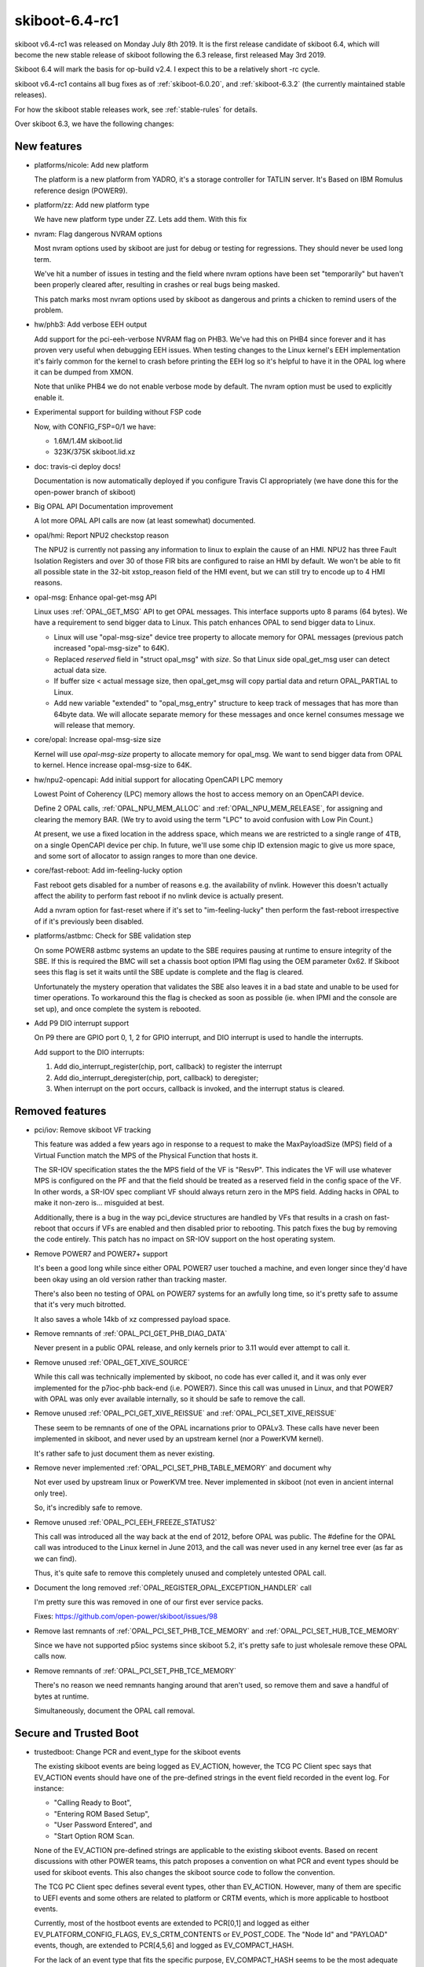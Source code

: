 .. _skiboot-6.4-rc1:

skiboot-6.4-rc1
===============

skiboot v6.4-rc1 was released on Monday July 8th 2019. It is the first
release candidate of skiboot 6.4, which will become the new stable release
of skiboot following the 6.3 release, first released May 3rd 2019.

Skiboot 6.4 will mark the basis for op-build v2.4. I expect this to be a
relatively short -rc cycle.

skiboot v6.4-rc1 contains all bug fixes as of :ref:`skiboot-6.0.20`,
and :ref:`skiboot-6.3.2` (the currently maintained
stable releases).

For how the skiboot stable releases work, see :ref:`stable-rules` for details.

Over skiboot 6.3, we have the following changes:

.. _skiboot-6.4-rc1-new-features:

New features
------------

- platforms/nicole: Add new platform

  The platform is a new platform from YADRO, it's a storage controller for
  TATLIN server. It's Based on IBM Romulus reference design (POWER9).

- platform/zz: Add new platform type

  We have new platform type under ZZ. Lets add them. With this fix
- nvram: Flag dangerous NVRAM options

  Most nvram options used by skiboot are just for debug or testing for
  regressions. They should never be used long term.

  We've hit a number of issues in testing and the field where nvram
  options have been set "temporarily" but haven't been properly cleared
  after, resulting in crashes or real bugs being masked.

  This patch marks most nvram options used by skiboot as dangerous and
  prints a chicken to remind users of the problem.

- hw/phb3: Add verbose EEH output

  Add support for the pci-eeh-verbose NVRAM flag on PHB3. We've had this
  on PHB4 since forever and it has proven very useful when debugging EEH
  issues. When testing changes to the Linux kernel's EEH implementation
  it's fairly common for the kernel to crash before printing the EEH log
  so it's helpful to have it in the OPAL log where it can be dumped from
  XMON.

  Note that unlike PHB4 we do not enable verbose mode by default. The
  nvram option must be used to explicitly enable it.

- Experimental support for building without FSP code

  Now, with CONFIG_FSP=0/1 we have:

  - 1.6M/1.4M skiboot.lid
  - 323K/375K skiboot.lid.xz

- doc: travis-ci deploy docs!

  Documentation is now automatically deployed if you configure Travis CI
  appropriately (we have done this for the open-power branch of skiboot)

- Big OPAL API Documentation improvement

  A lot more OPAL API calls are now (at least somewhat) documented.
- opal/hmi: Report NPU2 checkstop reason

  The NPU2 is currently not passing any information to linux to explain
  the cause of an HMI. NPU2 has three Fault Isolation Registers and over
  30 of those FIR bits are configured to raise an HMI by default. We
  won't be able to fit all possible state in the 32-bit xstop_reason
  field of the HMI event, but we can still try to encode up to 4 HMI
  reasons.
- opal-msg: Enhance opal-get-msg API

  Linux uses :ref:`OPAL_GET_MSG` API to get OPAL messages. This interface
  supports upto 8 params (64 bytes). We have a requirement to send bigger data to
  Linux. This patch enhances OPAL to send bigger data to Linux.

  - Linux will use "opal-msg-size" device tree property to allocate memory for
    OPAL messages (previous patch increased "opal-msg-size" to 64K).
  - Replaced `reserved` field in "struct opal_msg" with `size`. So that Linux
    side opal_get_msg user can detect actual data size.
  - If buffer size < actual message size, then opal_get_msg will copy partial
    data and return OPAL_PARTIAL to Linux.
  - Add new variable "extended" to "opal_msg_entry" structure to keep track
    of messages that has more than 64byte data. We will allocate separate
    memory for these messages and once kernel consumes message we will
    release that memory.
- core/opal: Increase opal-msg-size size

  Kernel will use `opal-msg-size` property to allocate memory for opal_msg.
  We want to send bigger data from OPAL to kernel. Hence increase
  opal-msg-size to 64K.
- hw/npu2-opencapi: Add initial support for allocating OpenCAPI LPC memory

  Lowest Point of Coherency (LPC) memory allows the host to access memory on
  an OpenCAPI device.

  Define 2 OPAL calls, :ref:`OPAL_NPU_MEM_ALLOC` and :ref:`OPAL_NPU_MEM_RELEASE`, for
  assigning and clearing the memory BAR. (We try to avoid using the term
  "LPC" to avoid confusion with Low Pin Count.)

  At present, we use a fixed location in the address space, which means we
  are restricted to a single range of 4TB, on a single OpenCAPI device per
  chip. In future, we'll use some chip ID extension magic to give us more
  space, and some sort of allocator to assign ranges to more than one device.
- core/fast-reboot: Add im-feeling-lucky option

  Fast reboot gets disabled for a number of reasons e.g. the availability
  of nvlink. However this doesn't actually affect the ability to perform fast
  reboot if no nvlink device is actually present.

  Add a nvram option for fast-reset where if it's set to
  "im-feeling-lucky" then perform the fast-reboot irrespective of if it's
  previously been disabled.

- platforms/astbmc: Check for SBE validation step

  On some POWER8 astbmc systems an update to the SBE requires pausing at
  runtime to ensure integrity of the SBE. If this is required the BMC will
  set a chassis boot option IPMI flag using the OEM parameter 0x62. If
  Skiboot sees this flag is set it waits until the SBE update is complete
  and the flag is cleared.

  Unfortunately the mystery operation that validates the SBE also leaves
  it in a bad state and unable to be used for timer operations. To
  workaround this the flag is checked as soon as possible (ie. when IPMI
  and the console are set up), and once complete the system is rebooted.
- Add P9 DIO interrupt support

  On P9 there are GPIO port 0, 1, 2 for GPIO interrupt, and DIO interrupt
  is used to handle the interrupts.

  Add support to the DIO interrupts:

  1. Add dio_interrupt_register(chip, port, callback) to register the
     interrupt
  2. Add dio_interrupt_deregister(chip, port, callback) to deregister;
  3. When interrupt on the port occurs, callback is invoked, and the
     interrupt status is cleared.


Removed features
----------------

- pci/iov: Remove skiboot VF tracking

  This feature was added a few years ago in response to a request to make
  the MaxPayloadSize (MPS) field of a Virtual Function match the MPS of the
  Physical Function that hosts it.

  The SR-IOV specification states the the MPS field of the VF is "ResvP".
  This indicates the VF will use whatever MPS is configured on the PF and
  that the field should be treated as a reserved field in the config space
  of the VF. In other words, a SR-IOV spec compliant VF should always return
  zero in the MPS field.  Adding hacks in OPAL to make it non-zero is...
  misguided at best.

  Additionally, there is a bug in the way pci_device structures are handled
  by VFs that results in a crash on fast-reboot that occurs if VFs are
  enabled and then disabled prior to rebooting. This patch fixes the bug by
  removing the code entirely. This patch has no impact on SR-IOV support on
  the host operating system.
- Remove POWER7 and POWER7+ support

  It's been a good long while since either OPAL POWER7 user touched a
  machine, and even longer since they'd have been okay using an old
  version rather than tracking master.

  There's also been no testing of OPAL on POWER7 systems for an awfully
  long time, so it's pretty safe to assume that it's very much bitrotted.

  It also saves a whole 14kb of xz compressed payload space.
- Remove remnants of :ref:`OPAL_PCI_GET_PHB_DIAG_DATA`

  Never present in a public OPAL release, and only kernels prior to 3.11
  would ever attempt to call it.
- Remove unused :ref:`OPAL_GET_XIVE_SOURCE`

  While this call was technically implemented by skiboot, no code has ever called
  it, and it was only ever implemented for the p7ioc-phb back-end (i.e. POWER7).
  Since this call was unused in Linux, and that  POWER7 with OPAL was only ever
  available internally, so it should be safe to remove the call.
- Remove unused :ref:`OPAL_PCI_GET_XIVE_REISSUE` and :ref:`OPAL_PCI_SET_XIVE_REISSUE`

  These seem to be remnants of one of the OPAL incarnations prior to
  OPALv3. These calls have never been implemented in skiboot, and never
  used by an upstream kernel (nor a PowerKVM kernel).

  It's rather safe to just document them as never existing.
- Remove never implemented :ref:`OPAL_PCI_SET_PHB_TABLE_MEMORY` and document why

  Not ever used by upstream linux or PowerKVM tree. Never implemented in
  skiboot (not even in ancient internal only tree).

  So, it's incredibly safe to remove.
- Remove unused :ref:`OPAL_PCI_EEH_FREEZE_STATUS2`

  This call was introduced all the way back at the end of 2012, before
  OPAL was public. The #define for the OPAL call was introduced to the
  Linux kernel in June 2013, and the call was never used in any kernel
  tree ever (as far as we can find).

  Thus, it's quite safe to remove this completely unused and completely
  untested OPAL call.
- Document the long removed :ref:`OPAL_REGISTER_OPAL_EXCEPTION_HANDLER` call

  I'm pretty sure this was removed in one of our first ever service packs.

  Fixes: https://github.com/open-power/skiboot/issues/98
- Remove last remnants of :ref:`OPAL_PCI_SET_PHB_TCE_MEMORY` and :ref:`OPAL_PCI_SET_HUB_TCE_MEMORY`

  Since we have not supported p5ioc systems since skiboot 5.2, it's pretty
  safe to just wholesale remove these OPAL calls now.
- Remove remnants of :ref:`OPAL_PCI_SET_PHB_TCE_MEMORY`

  There's no reason we need remnants hanging around that aren't used, so
  remove them and save a handful of bytes at runtime.

  Simultaneously, document the OPAL call removal.


Secure and Trusted Boot
-----------------------

- trustedboot: Change PCR and event_type for the skiboot events

  The existing skiboot events are being logged as EV_ACTION, however, the
  TCG PC Client spec says that EV_ACTION events should have one of the
  pre-defined strings in the event field recorded in the event log. For
  instance:

  - "Calling Ready to Boot",
  - "Entering ROM Based Setup",
  - "User Password Entered", and
  - "Start Option ROM Scan.

  None of the EV_ACTION pre-defined strings are applicable to the existing
  skiboot events. Based on recent discussions with other POWER teams, this
  patch proposes a convention on what PCR and event types should be used
  for skiboot events. This also changes the skiboot source code to follow
  the convention.

  The TCG PC Client spec defines several event types, other than
  EV_ACTION. However, many of them are specific to UEFI events and some
  others are related to platform or CRTM events, which is more applicable
  to hostboot events.

  Currently, most of the hostboot events are extended to PCR[0,1] and
  logged as either EV_PLATFORM_CONFIG_FLAGS, EV_S_CRTM_CONTENTS or
  EV_POST_CODE. The "Node Id" and "PAYLOAD" events, though, are extended
  to PCR[4,5,6] and logged as EV_COMPACT_HASH.

  For the lack of an event type that fits the specific purpose,
  EV_COMPACT_HASH seems to be the most adequate one due to its
  flexibility. According to the TCG PC Client spec:

  - May be used for any PCR except 0, 1, 2 and 3.
  - The event field may be informative or may be hashed to generate the
    digest field, depending on the component recording the event.

  Additionally, the PCR[4,5] seem to be the most adequate PCRs. They would
  be used for skiboot and some skiroot events. According to the TCG PC
  Client, PCR[4] is intended to represent the entity that manages the
  transition between the pre-OS and OS-present state of the platform.
  PCR[4], along with PCR[5], identifies the initial OS loader.

  In summary, for skiboot events:

  - Events that represents data should be extended to PCR 4.
  - Events that represents config should be extended to PCR 5.
  - For the lack of an event type that fits the specific purpose,
    both data and config events should be logged as EV_COMPACT_HASH.

Sensors
-------

- occ-sensors: Check if OCC is reset while reading inband sensors

  OCC may not be able to mark the sensor buffer as invalid while going
  down RESET. If OCC never comes back we will continue to read the stale
  sensor data. So verify if OCC is reset while reading the sensor values
  and propagate the appropriate error.

IPMI
----

- ipmi: ensure forward progress on ipmi_queue_msg_sync()

  BT responses are handled using a timer doing the polling. To hope to
  get an answer to an IPMI synchronous message, the timer needs to run.

  We can't just check all timers though as there may be a timer that
  wants a lock that's held by a code path calling ipmi_queue_msg_sync(),
  and if we did enforce that as a requirement, it's a pretty subtle
  API that is asking to be broken.

  So, if we just run a poll function to crank anything that the IPMI
  backend needs, then we should be fine.

  This issue shows up very quickly under QEMU when loading the first
  flash resource with the IPMI HIOMAP backend.

NPU2
----

- npu2: Increase timeout for L2/L3 cache purging

  On NVLink2 bridge reset, we purge all L2/L3 caches in the system.
  This is an asynchronous operation, we have a 2ms timeout here. There are
  reports that this is not enough and "PURGE L3 on core xxx timed out"
  messages appear (for the reference: on the test setup this takes
  280us..780us).

  This defines the timeout as a macro and changes this from 2ms to 20ms.

  This adds a tracepoint to tell how long it took to purge all the caches.
- npu2: Purge cache when resetting a GPU

  After putting all a GPU's links in reset, do a cache purge in case we
  have CPU cache lines belonging to the now-unaccessible GPU memory.
- npu2-opencapi: Mask 2 XSL errors

  Commit f8dfd699f584 ("hw/npu2: Setup an error interrupt on some
  opencapi FIRs") converted some FIR bits default action from system
  checkstop to raising an error interrupt. For 2 XSL error events that
  can be triggered by a misbehaving AFU, the error interrupt is raised
  twice, once for each link (the XSL logic in the NPU is shared between
  2 links). So a badly behaving AFU could impact another, unsuspecting
  opencapi adapter.

  It doesn't look good and it turns out we can do better. We can mask
  those 2 XSL errors. The error will also be picked up by the OTL logic,
  which is per link. So we'll still get an error interrupt, but only on
  the relevant link, and the other opencapi adapter can stay functional.
- npu2: Clear fence state for a brick being reset

  Resetting a GPU before resetting an NVLink leads to occasional HMIs
  which fence some bricks and prevent the "reset_ntl" procedure from
  succeeding at the "reset_ntl_release" step - the host system requires
  reboot; there may be other cases like this as well.

  This adds clearing of the fence bit in NPU.MISC.FENCE_STATE for
  the NVLink which we are about to reset.
- npu2: Fix clearing the FIR bits

  FIR registers are SCOM-only so they cannot be accesses with the indirect
  write, and yet we use SCOM-based addresses for these; fix this.

- npu2: Reset NVLinks when resetting a GPU

  Resetting a V100 GPU brings its NVLinks down and if an NPU tries using
  those, an HMI occurs. We were lucky not to observe this as the bare metal
  does not normally reset a GPU and when passed through, GPUs are usually
  before NPUs in QEMU command line or Libvirt XML and because of that NPUs
  are naturally reset first. However simple change of the device order
  brings HMIs.

  This defines a bus control filter for a PCI slot with a GPU with NVLinks
  so when the host system issues secondary bus reset to the slot, it resets
  associated NVLinks.
- npu2: Reset PID wildcard and refcounter when mapped to LPID

  Since 105d80f85b "npu2: Use unfiltered mode in XTS tables" we do not
  register every PID in the XTS table so the table has one entry per LPID.
  Then we added a reference counter to keep track of the entry use when
  switching GPU between the host and guest systems (the "Fixes:" tag below).

  The POWERNV platform setup creates such entries and references them
  at the boot time when initializing IOMMUs and only removes it when
  a GPU is passed through to a guest. This creates a problem as POWERNV
  boots via kexec and no defererencing happens; the XTS table state remains
  undefined. So when the host kernel boots, skiboot thinks there are valid
  XTS entries and does not update the XTS table which breaks ATS.

  This adds the reference counter and the XTS entry reset when a GPU is
  assigned to LPID and we cannot rely on the kernel to clean that up.

PHB4
----
- hw/phb4: Make phb4_training_trace() more general

  phb4_training_trace() is used to monitor the Link Training Status
  State Machine (LTSSM) of the PHB's data link layer. Currently it is only
  used to observe the LTSSM while bringing up the link, but sometimes it's
  useful to see what's occurring in other situations (e.g. link disable, or
  secondary bus reset). This patch renames it to phb4_link_trace() and
  allows the target LTSSM state and a flexible timeout to help in these
  situations.
- hw/phb4: Make pci-tracing print at PR_NOTICE

  When pci-tracing is enabled we print each trace status message and the
  final trace status at PR_ERROR. The final status messages are similar to
  those printed when we fail to train in the non-pci-tracing path and this
  has resulted in spurious op-test failures.

  This patch reduces the log-level of the tracing message to PR_NOTICE so
  they're not accidently interpreted as actual error messages. PR_NOTICE
  messages are still printed to the console during boot.
- hw/phb4: Use read/write_reg in assert_perst

  While the PHB is fenced we can't use the MMIO interface to access PHB
  registers. While processing a complete reset we inject a PHB fence to
  isolate the PHB from the rest of the system because the PHB won't
  respond to MMIOs from the rest of the system while being reset.

  We assert PERST after the fence has been erected which requires us to
  use the XSCOM indirect interface to access the PHB registers rather than
  the MMIO interface. Previously we did that when asserting PERST in the
  CRESET path. However in b8b4c79d4419 ("hw/phb4: Factor out PERST
  control"). This was re-written to use the raw in_be64() accessor. This
  means that CRESET would not be asserted in the reset path. On some
  Mellanox cards this would prevent them from re-loading their firmware
  when the system was fast-reset.

  This patch fixes the problem by replacing the raw {in|out}_be64()
  accessors with the phb4_{read|write}_reg() functions.

- hw/phb4: Assert Link Disable bit after ETU init

  The cursed RAID card in ozrom1 has a bug where it ignores PERST being
  asserted. The PCIe Base spec is a little vague about what happens
  while PERST is asserted, but it does clearly specify that when
  PERST is de-asserted the Link Training and Status State Machine
  (LTSSM) of a device should return to the initial state (Detect)
  defined in the spec and the link training process should restart.

  This bug was worked around in 9078f8268922 ("phb4: Delay training till
  after PERST is deasserted") by setting the link disable bit at the
  start of the FRESET process and clearing it after PERST was
  de-asserted. Although this fixed the bug, the patch offered no
  explaination of why the fix worked.

  In b8b4c79d4419 ("hw/phb4: Factor out PERST control") the link disable
  workaround was moved into phb4_assert_perst(). This is called
  always in the CRESET case, but a following patch resulted in
  assert_perst() not being called if phb4_freset() was entered following a
  CRESET since p->skip_perst was set in the CRESET handler. This is bad
  since a side-effect of the CRESET is that the Link Disable bit is
  cleared.

  This, combined with the RAID card ignoring PERST results in the PCIe
  link being trained by the PHB while we're waiting out the 100ms
  ETU reset time. If we hack skiboot to print a DLP trace after returning
  from phb4_hw_init() we get: ::

     PHB#0001[0:1]: Initialization complete
     PHB#0001[0:1]: TRACE:0x0000102101000000  0ms presence GEN1:x16:polling
     PHB#0001[0:1]: TRACE:0x0000001101000000 23ms          GEN1:x16:detect
     PHB#0001[0:1]: TRACE:0x0000102101000000 23ms presence GEN1:x16:polling
     PHB#0001[0:1]: TRACE:0x0000183101000000 29ms training GEN1:x16:config
     PHB#0001[0:1]: TRACE:0x00001c5881000000 30ms training GEN1:x08:recovery
     PHB#0001[0:1]: TRACE:0x00001c5883000000 30ms training GEN3:x08:recovery
     PHB#0001[0:1]: TRACE:0x0000144883000000 33ms presence GEN3:x08:L0
     PHB#0001[0:1]: TRACE:0x0000154883000000 33ms trained  GEN3:x08:L0
     PHB#0001[0:1]: CRESET: wait_time = 100
     PHB#0001[0:1]: FRESET: Starts
     PHB#0001[0:1]: FRESET: Prepare for link down
     PHB#0001[0:1]: FRESET: Assert skipped
     PHB#0001[0:1]: FRESET: Deassert
     PHB#0001[0:1]: TRACE:0x0000154883000000  0ms trained  GEN3:x08:L0
     PHB#0001[0:1]: TRACE: Reached target state
     PHB#0001[0:1]: LINK: Start polling
     PHB#0001[0:1]: LINK: Electrical link detected
     PHB#0001[0:1]: LINK: Link is up
     PHB#0001[0:1]: LINK: Went down waiting for stabilty
     PHB#0001[0:1]: LINK: DLP train control: 0x0000105101000000
     PHB#0001[0:1]: CRESET: Starts

  What has happened here is that the link is trained to 8x Gen3 33ms after
  we return from phb4_init_hw(), and before we've waitined to 100ms
  that we normally wait after re-initialising the ETU. When we "deassert"
  PERST later on in the FRESET handler the link in L0 (normal) state. At
  this point we try to read from the Vendor/Device ID register to verify
  that the link is stable and immediately get a PHB fence due to a PCIe
  Completion Timeout. Skiboot attempts to recover by doing another CRESET,
  but this will encounter the same issue.

  This patch fixes the problem by setting the Link Disable bit (by calling
  phb4_assert_perst()) immediately after we return from phb4_init_hw().
  This prevents the link from being trained while PERST is asserted which
  seems to avoid the Completion Timeout. With the patch applied we get: ::

     PHB#0001[0:1]: Initialization complete
     PHB#0001[0:1]: TRACE:0x0000102101000000  0ms presence GEN1:x16:polling
     PHB#0001[0:1]: TRACE:0x0000001101000000 23ms          GEN1:x16:detect
     PHB#0001[0:1]: TRACE:0x0000102101000000 23ms presence GEN1:x16:polling
     PHB#0001[0:1]: TRACE:0x0000909101000000 29ms presence GEN1:x16:disabled
     PHB#0001[0:1]: CRESET: wait_time = 100
     PHB#0001[0:1]: FRESET: Starts
     PHB#0001[0:1]: FRESET: Prepare for link down
     PHB#0001[0:1]: FRESET: Assert skipped
     PHB#0001[0:1]: FRESET: Deassert
     PHB#0001[0:1]: TRACE:0x0000001101000000  0ms          GEN1:x16:detect
     PHB#0001[0:1]: TRACE:0x0000102101000000  0ms presence GEN1:x16:polling
     PHB#0001[0:1]: TRACE:0x0000001101000000 24ms          GEN1:x16:detect
     PHB#0001[0:1]: TRACE:0x0000102101000000 36ms presence GEN1:x16:polling
     PHB#0001[0:1]: TRACE:0x0000183101000000 97ms training GEN1:x16:config
     PHB#0001[0:1]: TRACE:0x00001c5881000000 97ms training GEN1:x08:recovery
     PHB#0001[0:1]: TRACE:0x00001c5883000000 97ms training GEN3:x08:recovery
     PHB#0001[0:1]: TRACE:0x0000144883000000 99ms presence GEN3:x08:L0
     PHB#0001[0:1]: TRACE: Reached target state
     PHB#0001[0:1]: LINK: Start polling
     PHB#0001[0:1]: LINK: Electrical link detected
     PHB#0001[0:1]: LINK: Link is up
     PHB#0001[0:1]: LINK: Link is stable
     PHB#0001[0:1]: LINK: Card [9005:028c] Optimal Retry:disabled
     PHB#0001[0:1]: LINK: Speed Train:GEN3 PHB:GEN4 DEV:GEN3
     PHB#0001[0:1]: LINK: Width Train:x08 PHB:x08 DEV:x08
     PHB#0001[0:1]: LINK: RX Errors Now:0 Max:8 Lane:0x0000


Simulators
----------

- external/mambo: Bump default POWER9 to Nimbus DD2.3
- external/mambo: fix tcl startup code for mambo bogus net (repost)

  This fixes a couple issues with external/mambo/skiboot.tcl so I can use the
  mambo bogus net.

  * newer distros (ubuntu 18.04) allow tap device to have a user specified
    name instead of just tapN so we need to pass in a name not a number.
  * need some kind of default for net_mac, and need the mconfig for it
    to be set from an env var.
- skiboot.tcl: Add option to wait for GDB server connection

  Add an environment variable which makes Mambo wait for a connection
  from gdb prior to starting simulation.
- mambo: Integrate addr2line into backtrace command

  Gives nice output like this: ::

       systemsim % bt
       pc:                             0xC0000000002BF3D4      _savegpr0_28+0x0
       lr:                             0xC00000000004E0F4      opal_call+0x10
       stack:0x000000000041FAE0        0xC00000000004F054      opal_check_token+0x20
       stack:0x000000000041FB50        0xC0000000000500CC      __opal_flush_console+0x88
       stack:0x000000000041FBD0        0xC000000000050BF8      opal_flush_console+0x24
       stack:0x000000000041FC00        0xC0000000001F9510      udbg_opal_putc+0x88
       stack:0x000000000041FC40        0xC000000000020E78      udbg_write+0x7c
       stack:0x000000000041FC80        0xC0000000000B1C44      console_unlock+0x47c
       stack:0x000000000041FD80        0xC0000000000B2424      register_console+0x320
       stack:0x000000000041FE10        0xC0000000003A5328      register_early_udbg_console+0x98
       stack:0x000000000041FE80        0xC0000000003A4F14      setup_arch+0x68
       stack:0x000000000041FEF0        0xC0000000003A0880      start_kernel+0x74
       stack:0x000000000041FF90        0xC00000000000AC60      start_here_common+0x1c

- mambo: Add addr2func for symbol resolution

  If you supply a VMLINUX_MAP/SKIBOOT_MAP/USER_MAP addr2func can guess
  at your symbol name. i.e. ::

      systemsim % p pc
      0xC0000000002A68F8
      systemsim % addr2func [p pc]
      fdt_offset_ptr+0x78

- lpc-port80h: Don't write port 80h when running under Simics

  Simics doesn't model LPC port 80h. Writing to it terminates the
  simulation due to an invalid LPC memory access. This patch adds a
  check to ensure port 80h isn't accessed if we are running under
  Simics.
- device-tree: speed up fdt building on slow simulators

  Trade size for speed and avoid de-duplicating strings in the fdt.
  This costs about 2kB in fdt size, and saves about 8 million instructions
  (almost half of all instructions) booting skiboot in mambo.
- fast-reboot:: skip read-only memory checksum for slow simulators

  Skip the fast reboot checksum, which costs about 4 million cycles
  booting skiboot in mambo.
- nx: remove check on the "qemu, powernv" property

  commit 95f7b3b9698b ("nx: Don't abort on missing NX when using a QEMU
  machine") introduced a check on the property "qemu,powernv" to skip NX
  initialization when running under a QEMU machine.

  The QEMU platforms now expose a QUIRK_NO_RNG in the chip. Testing the
  "qemu,powernv" property is not necessary anymore.
- plat/qemu: add a POWER8 and POWER9 platform

  These new QEMU platforms have characteristics closer to real OpenPOWER
  systems that we use today and define a different BMC depending on the
  CPU type. New platform properties are introduced for each,
  "qemu,powernv8", "qemu,powernv9" and these should be compatible with
  existing QEMUs which only expose the "qemu,powernv" property
- libc/string: speed up common string functions

  Use compiler builtins for the string functions, and compile the
  libc/string/ directory with -O2.

  This reduces instructions booting skiboot in mambo by 2.9 million in
  slow-sim mode, or 3.8 in normal mode, for less than 1kB image size
  increase.

  This can result in the compiler warning more cases of string function
  problems.
- external/mambo: Add an option to exit Mambo when the system is shutdown

  Automatically exiting can be convenient for scripting. Will also exit
  due to a HW crash (eg. unhandled exception).

VESNIN platform
---------------

- platforms/vesnin: PCI inventory via IPMI OEM

  Replace raw protocol with OEM message supported by OpenBMC's IPMI
  plugins.

  BMC-side implementation (IPMI plug-in):
  https://github.com/YADRO-KNS/phosphor-pci-inventory

Utilities
---------

- opal-gard: Account for ECC size when clearing partition

  When 'opal-gard clear all' is run, it works by erasing the GUARD then
  using blockevel_smart_write() to write nothing to the partition. This
  second write call is needed because we rely on libflash to set the ECC
  bits appropriately when the partition contained ECCed data.

  The API for this is a little odd with the caller specifying how much
  actual data to write, and libflash writing size + size/8 bytes
  since there is one additional ECC byte for every eight bytes of data.

  We currently do not account for the extra space consumed by the ECC data
  in reset_partition() which is used to handle the 'clear all' command.
  Which results in the paritition following the GUARD partition being
  partially overwritten when the command is used. This patch fixes the
  problem by reducing the length we would normally write by the number
  of ECC bytes required.


Build and debugging
-------------------

- Disable -Waddress-of-packed-member for GCC9

  We throw a bunch of errors in errorlog code otherwise, which we should
  fix, but we don't *have* to yet.

- Fix a lot of sparse warnings
- With new GCC comes larger GCOV binaries

  So we need to change our heap size to make more room for data/bss
  without having to change where the console is or have more fun moving
  things about.
- Intentionally discard fini_array sections

  Produced in a SKIBOOT_GCOV=1 build, and never called by skiboot.
- external/trace: Add follow option to dump_trace

  When monitoring traces, an option like the tail command's '-f' (follow)
  is very useful. This option continues to append to the output as more
  data arrives. Add an '-f' option to allow dump_trace to operate
  similarly.

  Tail also provides a '-s' (sleep time) option that
  accompanies '-f'.  This controls how often new input will be polled. Add
  a '-s' option that will make dump_trace sleep for N milliseconds before
  checking for new input.
- external/trace: Add support for dumping multiple buffers

  dump_trace only can dump one trace buffer at a time. It would be handy
  to be able to dump multiple buffers and to see the entries from these
  buffers displayed in correct timestamp order. Each trace buffer is
  already sorted by timestamp so use a heap to implement an efficient
  k-way merge. Use the CCAN heap to implement this sort. However the CCAN
  heap does not have a 'heap_replace' operation. We need to 'heap_pop'
  then 'heap_push' to replace the root which means rebalancing twice
  instead of once.
- external/trace: mmap trace buffers in dump_trace

  The current lseek/read approach used in dump_trace does not correctly
  handle certain aspects of the buffers. It does not use the start and end
  position that is part of the buffer so it will not begin from the
  correct location. It does not move back to the beginning of the trace
  buffer file as the buffer wraps around. It also does not handle the
  overflow case of the writer overwriting when the reader is up to.

  Mmap the trace buffer file so that the existing reading functions in
  extra/trace.c can be used. These functions already handle the cases of
  wrapping and overflow.  This reduces code duplication and uses functions
  that are already unit tested. However this requires a kernel where the
  trace buffer sysfs nodes are able to be mmaped (see
  https://patchwork.ozlabs.org/patch/1056786/)
- core/trace: Export trace buffers to sysfs

  Every property in the device-tree under /ibm,opal/firmware/exports has a
  sysfs node created in /firmware/opal/exports. Add properties with the
  physical address and size for each trace buffer so they are exported.
- core/trace: Add pir number to debug_descriptor

  The names given to the trace buffers when exported to sysfs should show
  what cpu they are associated with to make it easier to understand there
  output.  The debug_descriptor currently stores the address and length of
  each trace buffer and this is used for adding properties to the device
  tree. Extend debug_descriptor to include a cpu associated with each
  trace. This will be used for creating properties in the device-tree
  under /ibm,opal/firmware/exports/.
- core/trace: Change trace buffer size

  We want to be able to mmap the trace buffers to be used by the
  dump_trace tool. As mmaping is done in terms of pages it makes sense
  that the size of the trace buffers should be page aligned.  This is
  slightly complicated by the space taken up by the header at the
  beginning of the trace and the room left for an extra trace entry at the
  end of the buffer. Change the size of the buffer itself so that the
  entire trace buffer size will be page aligned.
- core/trace: Change buffer alignment from 4K to 64K

  We want to be able to mmap the trace buffers to be used by the
  dump_trace tool. This means that the trace bufferes must be page
  aligned.  Currently they are aligned to 4K. Most power systems have a
  64K page size. On systems with a 4K page size, 64K aligned will still be
  page aligned.  Change the allocation of the trace buffers to be 64K
  aligned.

  The trace_info struct that contains the trace buffer is actually what is
  allocated aligned memory. This means the trace buffer itself is not
  actually aligned and this is the address that is currently exposed
  through sysfs.  To get around this change the address that is exposed to
  sysfs to be the trace_info struct. This means the lock in trace_info is
  now visible too.
- external/trace: Use correct width integer byte swapping

  The trace_repeat struct uses be16 for storing the number of repeats.
  Currently be32_to_cpu conversion is used to display this member. This
  produces an incorrect value. Use be16_to_cpu instead.
- core/trace: Put boot_tracebuf in correct location.

  A position for the boot_tracebuf is allocated in skiboot.lds.S.
  However, without a __section attribute the boot trace buffer is not
  placed in the correct location, meaning that it also will not be
  correctly aligned.  Add the __section attribute to ensure it will be
  placed in its allocated position.
- core/lock: Add debug options to store backtrace of where lock was taken

  Contrary to popular belief, skiboot developers are imperfect and
  occasionally write locking bugs. When we exit skiboot, we check if we're
  still holding any locks, and if so, we print an error with a list of the
  locks currently held and the locations where they were taken.

  However, this only tells us the location where lock() was called, which may
  not be enough to work out what's going on. To give us more to go on with,
  we can store backtrace data in the lock and print that out when we
  unexpectedly still hold locks.

  Because the backtrace data is rather big, we only enable this if
  DEBUG_LOCKS_BACKTRACE is defined, which in turn is switched on when
  DEBUG=1.

  (We disable DEBUG_LOCKS_BACKTRACE in some of the memory allocation tests
  because the locks used by the memory allocator take up too much room in the
  fake skiboot heap.)
- libfdt: upgrade to upstream dtc.git 243176c

  Upgrade libfdt/ to github.com/dgibson/dtc.git 243176c ("Fix bogus
  error on rebuild")

  This copies dtc/libfdt/ to skiboot/libfdt/, with the only change in
  that directory being the addition of README.skiboot and Makefile.inc.

  This adds about 14kB text, 2.5kB compressed xz. This could be reduced
  or mostly eliminated by cutting out fdt version checks and unused
  code, but tracking upstream is a bigger benefit at the moment.

  This loses commits:

  - 14ed2b842f61 ("libfdt: add basic sanity check to fdt_open_into")
  - bc7bb3d12bc1 ("sparse: fix declaration of fdt_strerror")

  As well as some prehistoric similar kinds of things, which is the
  punishment for us not being good downstream citizens and sending
  things upstream! Syncing to upstream will make that effort simpler
  in future.
